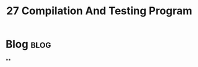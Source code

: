 #+title: 27 Compilation And Testing Program
#+hugo_base_dir: /home/awannaphasch2016/org/projects/sideprojects/website/my-website/hugo/quickstart
#+filetags: compilation_mode emacs

* Blog :blog:
**
